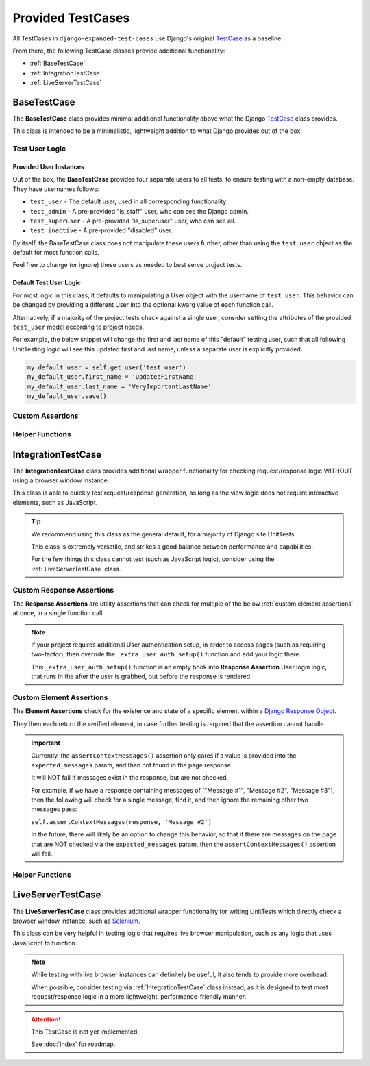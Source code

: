 Provided TestCases
******************


All TestCases in ``django-expanded-test-cases`` use Django's original
`TestCase <https://docs.djangoproject.com/en/dev/topics/testing/overview/>`_
as a baseline.

From there, the following TestCase classes provide additional functionality:

* :ref:`BaseTestCase`
* :ref:`IntegrationTestCase`
* :ref:`LiveServerTestCase`


BaseTestCase
============

The **BaseTestCase** class provides minimal additional functionality above what
the Django
`TestCase <https://docs.djangoproject.com/en/dev/topics/testing/overview/>`_
class provides.

This class is intended to be a minimalistic, lightweight addition to what Django
provides out of the box.


Test User Logic
---------------

Provided User Instances
^^^^^^^^^^^^^^^^^^^^^^^

Out of the box, the **BaseTestCase** provides four separate users to all tests,
to ensure testing with a non-empty database. They have usernames follows:

* ``test_user`` - The default user, used in all corresponding functionality.
* ``test_admin`` - A pre-provided "is_staff" user, who can see the Django admin.
* ``test_superuser`` - A pre-provided "is_superuser" user, who can see all.
* ``test_inactive`` - A pre-provided "disabled" user.

By itself, the BaseTestCase class does not manipulate these users further, other
than using the ``test_user`` object as the default for most function calls.

Feel free to change (or ignore) these users as needed to best serve project
tests.


Default Test User Logic
^^^^^^^^^^^^^^^^^^^^^^^

For most logic in this class, it defaults to manipulating a User object with
the username of ``test_user``. This behavior can be changed by providing a
different User into the optional kwarg value of each function call.

Alternatively, if a majority of the project tests check against a single user,
consider setting the attributes of the provided ``test_user`` model according
to project needs.

For example, the below snippet will change the first and last name of this
"default" testing user, such that all following UnitTesting logic will see this
updated first and last name, unless a separate user is explicitly provided.

.. code:: python

   my_default_user = self.get_user('test_user')
   my_default_user.first_name = 'UpdatedFirstName'
   my_default_user.last_name = 'VeryImportantLastName'
   my_default_user.save()


Custom Assertions
-----------------

.. function:: assertText(actual_text, expected_text, strip=True)

   Currently, this is mostly a wrapper for assertEqual(), which prints full
   values to console on mismatch.

   In the future, this may be updated to have more useful AssertionFailure
   output, particularly for long values.

   :param actual_text: The value you wish to verify.
   :param expected_text: The value to compare against. These should match.


Helper Functions
----------------

.. function:: get_user(user, password='password')

   Helper function to obtain a given User object.

   Checks if the provided value is a User object. If not, then a new User object
   is obtained, using the provided value as the `username` field.

   If no such User exists in the database yet, then a new one is first created.

   :param password: The password to assign this user. On the returned User
                    object, the raw password value can be accessed via a
                    provided ``unhashed_password`` field.

   :return: Found User object.


.. function:: add_user_permission(user_permission, user='test_user')

   Helper function to add
   `permissions <https://docs.djangoproject.com/en/dev/topics/auth/default/#permissions-and-authorization>`_
   to a given User.

   :param user_permission: Permission object, or name of permission object, to
                           add to User.
   :parm user: User to add permission to. Defaults to ``test_user``.

   :return: Updated User object.


.. function:: add_user_group(user_group, user='test_user')

   Helper function to add
   `groups <https://docs.djangoproject.com/en/dev/topics/auth/default/#groups>`_
   to a given User.

   :param user_group: Group object, or name of group object, to add to User.
   :param user: User to add group to. Defaults to ``test_user``.

   :return: Updated User object.


.. function:: generate_get_url(url=None, **kwargs)

   Helper function to generate a full GET request URL.

   Note: If you're repeatedly accessing the same URL, you can define the value
   ```self.url``` in the **BaseTestCase** class.

   Any provided kwargs are assumed to be
   `URL Parameters <https://developer.mozilla.org/en-US/docs/Learn/Common_questions/What_is_a_URL#parameters>`_,
   and are appended to the end of the URL accordingly.

   :param url: The desired url string value to use as the
               `URL path <https://developer.mozilla.org/en-US/docs/Learn/Common_questions/What_is_a_URL#path_to_resource>`_.

   :return: The generated url string.


IntegrationTestCase
===================

The **IntegrationTestCase** class provides additional wrapper functionality for
checking request/response logic WITHOUT using a browser window instance.

This class is able to quickly test request/response generation, as long as the
view logic does not require interactive elements, such as JavaScript.


.. tip::

   We recommend using this class as the general default, for a majority of
   Django site UnitTests.

   This class is extremely versatile, and strikes a good balance between
   performance and capabilities.

   For the few things this class cannot test (such as JavaScript logic),
   consider using the :ref:`LiveServerTestCase` class.


Custom Response Assertions
--------------------------

The **Response Assertions** are utility assertions that can check for multiple
of the below :ref:`custom element assertions` at once, in a single function
call.


.. note::

   If your project requires additional User authentication setup, in order to
   access pages (such as requiring two-factor), then override the
   ``_extra_user_auth_setup()`` function and add your logic there.

   This ``_extra_user_auth_setup()`` function is an empty hook into
   **Response Assertion** User login logic, that runs in the after the user
   is grabbed, but before the response is rendered.


.. function:: assertResponse()

   The core **Response Assertion**.

   Pulls a response from the provided URL location (either a literal URL, or a
   `reverse url <https://docs.djangoproject.com/en/dev/ref/urlresolvers/#reverse>`_
   located within the project), and then checks for various attributes.

   At minimum, checks that the response ``status_code`` value (after any
   redirects) matches the provided ``expected_status`` param.

   Only "expected" params that are provided will be checked, with the exception
   of ``status_code``, which will assume a default of ``200`` if not provided.

   Both ``assertGetResponse()`` and ``assertPostResponse()`` technically call
   this.

   For clarity, it's recommended to instead call the above
   ``assertGetResponse()`` or ``assertPostResponse()`` assertions, to make it
   explicitly visible what the expected response type is that's being checked.

   :param url: The url to grab the response from.
   :param get: Bool indicating if response is GET or POST. True means GET.
   :param data: Dictionary of values to pass to response, if response is POST.
   :param expected_redirect_url: Expected url that response should end at, after
                                 any redirections that occur.
   :param expected_status: Expected status code response should have, after any
                           redirections.
   :param expected_title: Expected response title (``<title>`` tag) response
                          should have.
   :param expected_header: Expected page header (``<h1>`` tag) response should
                           have.
   :param expected_messages: Expected messages response should contain. Usually
                             generated with the
                             `Django Messages Framework <https://docs.djangoproject.com/en/dev/ref/contrib/messages/>`_.
   :param expected_content: Expected page content response should contain.
   :param auto_login: Bool indicating if user should be auto-logged-in, before
                      trying to render response. Useful for verifying behavior
                      of views with login/permission requirements.
   :param user: User to log in with, if ``auto_login`` is True. Defaults to
                ``test_user`` if not provided.
   :param user_permissions: Optional permissions to provide User, before
                            attempting to render response.
   :param user_groups: Optional groups to provide User, before attempting to
                       render response.
   :param ignore_content_ordering: Bool indicating if ordering of
                                   ``expected_content`` is important or not.
                                   Defaults to assuming ordering matters.

   :return: The generated response object, in case tests need to run additional
            logic on it.


.. function:: assertGetResponse()

   A wrapper for above ``assertResponse()``, that has minimal extra logic for
   assuming a page is a GET response.

   All above params are applicable, except for ``get``.


.. function:: assertPostResponse()

   A wrapper for above ``assertResponse()``, that has minimal extra logic for
   assuming a page is a POST response.

   All above params are applicable, except for ``get`` and ``data``.


Custom Element Assertions
-------------------------

The **Element Assertions** check for the existence and state of a specific
element within a `Django Response Object
<https://docs.djangoproject.com/en/dev/ref/request-response/#httpresponse-objects>`_.

They then each return the verified element, in case further testing is required
that the assertion cannot handle.


.. function:: assertRedirects()

   Asserts that a response is redirected to a specific URL.

   Most functionality comes from Django's default assertRedirects() function.

   However, this adds additional wrapper logic to:
   * Check that provided response param is a valid Response object, and attempts
   to generate one if not.
   * Attempts to grab URL as a
   `reverse <https://docs.djangoproject.com/en/dev/ref/urlresolvers/#reverse>`_.

   :param response: Response object to check against.
   :param expected_redirect_url: Expected path that response should redirect to.

   :return: Return value of parent Django assertRedirects() function.


.. function:: assertStatusCode()

   Asserts that a response has a given status code value.

   :param response: Response object to check against.
   :param expected_status: Expected status code that response should have, after
                           any redirections.

   :return: The found status code value, in case tests need to run additional
            logic on it.


.. function:: assertPageTitle()

   Asserts that a response has a given title value. Aka, the ``<title>`` tag
   contents.

   :param response: Response object to check against.
   :param expected_title: Expected title text that response should have.
   :param exact_match: Bool indicating if title needs to match exactly, or is
                       allowed partial matches. Useful when site title is long,
                       and tests only care about a specific subsection of the
                       title.

   :return: The found title value, in case tests need to run additional logic
            on it.


.. function:: assertPageContent()

   Asserts that a response has the given page content html.

   Expected content can be provided as a single string, or a list of multiple
   expected strings.

   Optionally can also verify ordering of expected elements, with the assertion
   failing if elements are not found in order on the page. Default is to assume
   that ordering is important.

   :param response: Response object to check against.
   :param expected_content: Expected content that response should contain.
   :param ignore_ordering: Bool indicating if content ordering matters. Defaults
                           to assuming ordering should be obeyed.

   :return: The found response content, in case tests need to run additional
            logic on it.


.. function:: assertPageHeader()

   Asserts that a response has a given page header value. Aka, the ``<h1>`` tag
   contents.

   :param response: Response object to check against.
   :param expected_title: Expected page header text that response should have.

   :return: The found page header value, in case tests need to run additional
            logic on it.


.. function:: assertContextMessages()

   Asserts that a response has the given context message values. These are
   usually generated with the
   `Django Messages Framework <https://docs.djangoproject.com/en/dev/ref/contrib/messages/>`_.

   Expected messages can be provided as a single string, or a list of multiple
   expected strings.

   :param response: Response object to check against.
   :param expected_messages: Expected messages that response should contain.
   :param allow_partials: Bool indicating if messages must match exactly, or
                          are allowed partial matches. Useful for messages that
                          are extra long, and tests only care about a specific
                          subsection of the message.

   :return: None.


.. important::

   Currently, the ``assertContextMessages()`` assertion only cares if a value
   is provided into the ``expected_messages`` param, and then not found in the
   page response.

   It will NOT fail if messages exist in the response, but are not checked.

   For example, if we have a response containing messages of
   ["Message #1", "Message #2", "Message #3"], then the following will check
   for a single message, find it, and then ignore the remaining other two
   messages pass:

   ``self.assertContextMessages(response, 'Message #2')``

   In the future, there will likely be an option to change this behavior, so
   that if there are messages on the page that are NOT checked via the
   ``expected_messages`` param, then the ``assertContextMessages()`` assertion
   will fail.


Helper Functions
----------------

.. function:: get_page_title(response)

   Parses out title element (aka ``<title>`` tag) from response object.

   :param response: Response object to pull title from.

   :return: Found title element.


.. function:: get_page_header(response)

   Parses out page header element (aka ``<h1>`` tag) from response object.

   :param response: Response object to pull header from.

   :return: Found page header element.


.. function:: get_page_messages(response)

   Parses out message elements from response object. These are
   usually generated with the
   `Django Messages Framework <https://docs.djangoproject.com/en/dev/ref/contrib/messages/>`_.

   :param response: Response object to pull messages from.

   :return Found message elements.


LiveServerTestCase
==================

The **LiveServerTestCase** class provides additional wrapper functionality for
writing UnitTests which directly check a browser window instance, such as
`Selenium <https://www.selenium.dev/documentation/>`_.


This class can be very helpful in testing logic that requires live browser
manipulation, such as any logic that uses JavaScript to function.


.. note::

   While testing with live browser instances can definitely be useful, it also
   tends to provide more overhead.

   When possible, consider testing via :ref:`IntegrationTestCase` class
   instead, as it is designed to test most request/response logic in a more
   lightweight, performance-friendly manner.


.. attention::

    This TestCase is not yet implemented.

    See :doc:`index` for roadmap.
